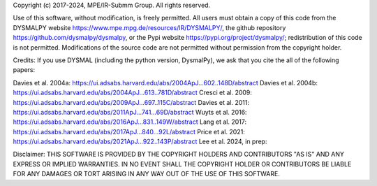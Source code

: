 Copyright (c) 2017-2024, MPE/IR-Submm Group. All rights reserved.

Use of this software, without modification, is freely permitted. 
All users must obtain a copy of this code from 
the DYSMALPY website https://www.mpe.mpg.de/resources/IR/DYSMALPY/, 
the github repository https://github.com/dysmalpy/dysmalpy, 
or the Pypi website https://pypi.org/project/dysmalpy/; 
redistribution of this code is not permitted. 
Modifications of the source code are not permitted without permission from 
the copyright holder. 

Credits: 
If you use DYSMAL (including the python version, DysmalPy), 
we ask that you cite the all of the following papers: 
 
Davies et al. 2004a: https://ui.adsabs.harvard.edu/abs/2004ApJ...602..148D/abstract
Davies et al. 2004b: https://ui.adsabs.harvard.edu/abs/2004ApJ...613..781D/abstract
Cresci et al. 2009: https://ui.adsabs.harvard.edu/abs/2009ApJ...697..115C/abstract
Davies et al. 2011: https://ui.adsabs.harvard.edu/abs/2011ApJ...741...69D/abstract
Wuyts et al. 2016: https://ui.adsabs.harvard.edu/abs/2016ApJ...831..149W/abstract
Lang et al. 2017: https://ui.adsabs.harvard.edu/abs/2017ApJ...840...92L/abstract
Price et al. 2021: https://ui.adsabs.harvard.edu/abs/2021ApJ...922..143P/abstract
Lee et al. 2024, in prep:

Disclaimer:
THIS SOFTWARE IS PROVIDED BY THE COPYRIGHT HOLDERS AND CONTRIBUTORS "AS IS" 
AND ANY EXPRESS OR IMPLIED WARRANTIES. IN NO EVENT SHALL THE COPYRIGHT HOLDER 
OR CONTRIBUTORS BE LIABLE FOR ANY DAMAGES OR TORT ARISING IN ANY WAY OUT OF 
THE USE OF THIS SOFTWARE.
